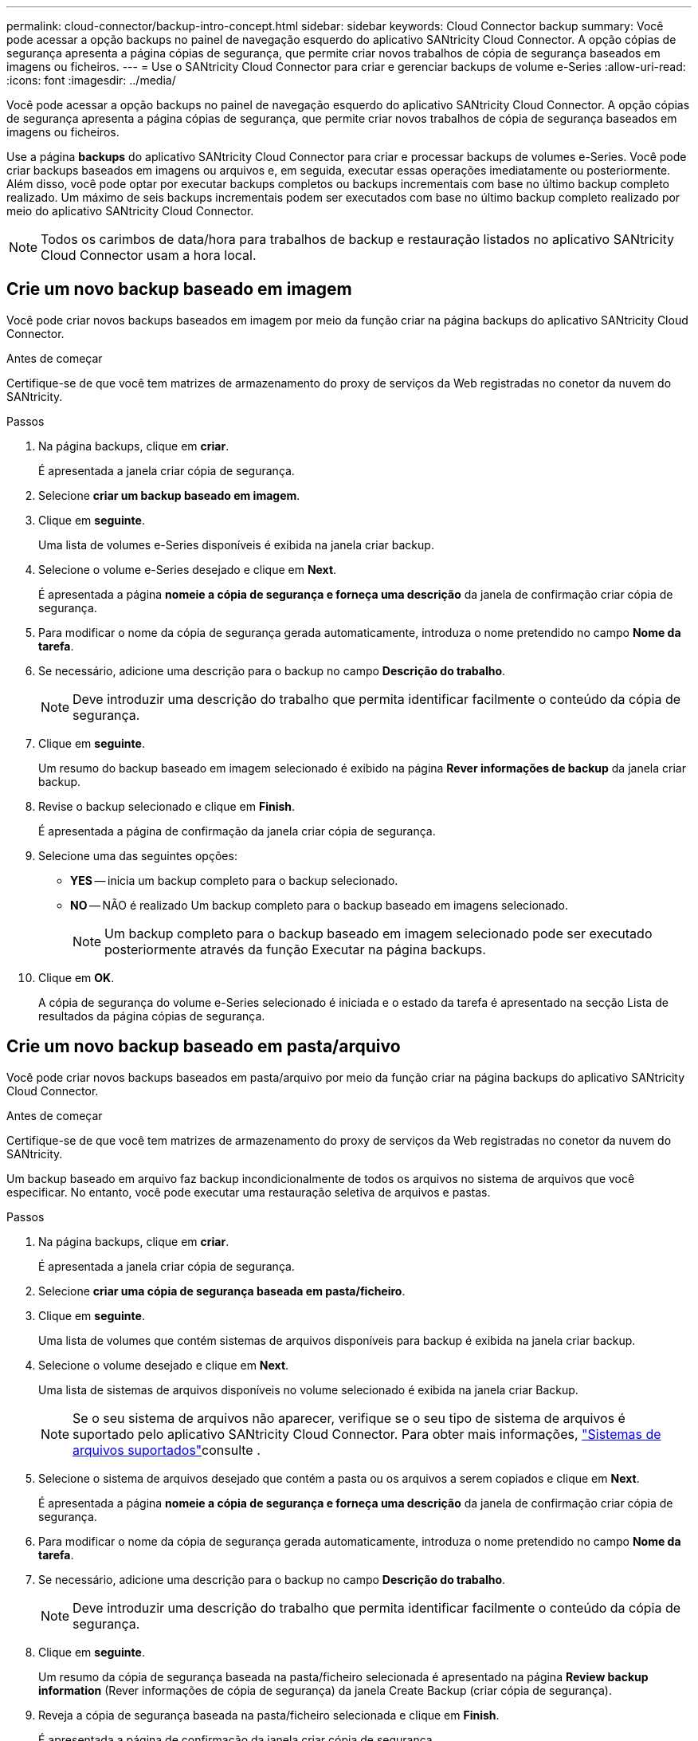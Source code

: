 ---
permalink: cloud-connector/backup-intro-concept.html 
sidebar: sidebar 
keywords: Cloud Connector backup 
summary: Você pode acessar a opção backups no painel de navegação esquerdo do aplicativo SANtricity Cloud Connector. A opção cópias de segurança apresenta a página cópias de segurança, que permite criar novos trabalhos de cópia de segurança baseados em imagens ou ficheiros. 
---
= Use o SANtricity Cloud Connector para criar e gerenciar backups de volume e-Series
:allow-uri-read: 
:icons: font
:imagesdir: ../media/


[role="lead"]
Você pode acessar a opção backups no painel de navegação esquerdo do aplicativo SANtricity Cloud Connector. A opção cópias de segurança apresenta a página cópias de segurança, que permite criar novos trabalhos de cópia de segurança baseados em imagens ou ficheiros.

Use a página *backups* do aplicativo SANtricity Cloud Connector para criar e processar backups de volumes e-Series. Você pode criar backups baseados em imagens ou arquivos e, em seguida, executar essas operações imediatamente ou posteriormente. Além disso, você pode optar por executar backups completos ou backups incrementais com base no último backup completo realizado. Um máximo de seis backups incrementais podem ser executados com base no último backup completo realizado por meio do aplicativo SANtricity Cloud Connector.


NOTE: Todos os carimbos de data/hora para trabalhos de backup e restauração listados no aplicativo SANtricity Cloud Connector usam a hora local.



== Crie um novo backup baseado em imagem

Você pode criar novos backups baseados em imagem por meio da função criar na página backups do aplicativo SANtricity Cloud Connector.

.Antes de começar
Certifique-se de que você tem matrizes de armazenamento do proxy de serviços da Web registradas no conetor da nuvem do SANtricity.

.Passos
. Na página backups, clique em *criar*.
+
É apresentada a janela criar cópia de segurança.

. Selecione *criar um backup baseado em imagem*.
. Clique em *seguinte*.
+
Uma lista de volumes e-Series disponíveis é exibida na janela criar backup.

. Selecione o volume e-Series desejado e clique em *Next*.
+
É apresentada a página *nomeie a cópia de segurança e forneça uma descrição* da janela de confirmação criar cópia de segurança.

. Para modificar o nome da cópia de segurança gerada automaticamente, introduza o nome pretendido no campo *Nome da tarefa*.
. Se necessário, adicione uma descrição para o backup no campo *Descrição do trabalho*.
+

NOTE: Deve introduzir uma descrição do trabalho que permita identificar facilmente o conteúdo da cópia de segurança.

. Clique em *seguinte*.
+
Um resumo do backup baseado em imagem selecionado é exibido na página *Rever informações de backup* da janela criar backup.

. Revise o backup selecionado e clique em *Finish*.
+
É apresentada a página de confirmação da janela criar cópia de segurança.

. Selecione uma das seguintes opções:
+
** *YES* -- inicia um backup completo para o backup selecionado.
** *NO* -- NÃO é realizado Um backup completo para o backup baseado em imagens selecionado.
+

NOTE: Um backup completo para o backup baseado em imagem selecionado pode ser executado posteriormente através da função Executar na página backups.



. Clique em *OK*.
+
A cópia de segurança do volume e-Series selecionado é iniciada e o estado da tarefa é apresentado na secção Lista de resultados da página cópias de segurança.





== Crie um novo backup baseado em pasta/arquivo

Você pode criar novos backups baseados em pasta/arquivo por meio da função criar na página backups do aplicativo SANtricity Cloud Connector.

.Antes de começar
Certifique-se de que você tem matrizes de armazenamento do proxy de serviços da Web registradas no conetor da nuvem do SANtricity.

Um backup baseado em arquivo faz backup incondicionalmente de todos os arquivos no sistema de arquivos que você especificar. No entanto, você pode executar uma restauração seletiva de arquivos e pastas.

.Passos
. Na página backups, clique em *criar*.
+
É apresentada a janela criar cópia de segurança.

. Selecione *criar uma cópia de segurança baseada em pasta/ficheiro*.
. Clique em *seguinte*.
+
Uma lista de volumes que contém sistemas de arquivos disponíveis para backup é exibida na janela criar backup.

. Selecione o volume desejado e clique em *Next*.
+
Uma lista de sistemas de arquivos disponíveis no volume selecionado é exibida na janela criar Backup.

+

NOTE: Se o seu sistema de arquivos não aparecer, verifique se o seu tipo de sistema de arquivos é suportado pelo aplicativo SANtricity Cloud Connector. Para obter mais informações, link:learn-intro-concept.html#supported-file-systems["Sistemas de arquivos suportados"]consulte .

. Selecione o sistema de arquivos desejado que contém a pasta ou os arquivos a serem copiados e clique em *Next*.
+
É apresentada a página *nomeie a cópia de segurança e forneça uma descrição* da janela de confirmação criar cópia de segurança.

. Para modificar o nome da cópia de segurança gerada automaticamente, introduza o nome pretendido no campo *Nome da tarefa*.
. Se necessário, adicione uma descrição para o backup no campo *Descrição do trabalho*.
+

NOTE: Deve introduzir uma descrição do trabalho que permita identificar facilmente o conteúdo da cópia de segurança.

. Clique em *seguinte*.
+
Um resumo da cópia de segurança baseada na pasta/ficheiro selecionada é apresentado na página *Review backup information* (Rever informações de cópia de segurança) da janela Create Backup (criar cópia de segurança).

. Reveja a cópia de segurança baseada na pasta/ficheiro selecionada e clique em *Finish*.
+
É apresentada a página de confirmação da janela criar cópia de segurança.

. Selecione uma das seguintes opções:
+
** *YES* -- inicia um backup completo para o backup selecionado.
** *NO* -- NÃO é realizado um backup completo para o backup selecionado.
+

NOTE: Um backup completo para o backup baseado em arquivo selecionado também pode ser executado posteriormente através da função Executar na página backups.



. Clique em *Fechar*.
+
A cópia de segurança para o volume selecionado da série e é iniciada e o estado da tarefa é apresentado na secção da lista de resultados da página cópia de segurança.





== Execute backups completos e incrementais

Você pode executar backups completos e incrementais através da função Executar na página backups. Backups incrementais estão disponíveis apenas para backups baseados em arquivos.

.Antes de começar
Certifique-se de que você criou uma tarefa de backup por meio do SANtricity Cloud Connector.

.Passos
. Na guia backups, selecione o trabalho de backup desejado e clique em *Executar*.
+

NOTE: Um backup completo é executado automaticamente sempre que um trabalho de backup baseado em imagem ou um trabalho de backup sem um backup inicial realizado anteriormente é selecionado.

+
É apresentada a janela Executar cópia de segurança.

. Selecione uma das seguintes opções:
+
** *Full* -- faz backup de todos os dados para o backup baseado em arquivo selecionado.
** *Incremental* -- faz o backup das alterações feitas somente desde o último backup realizado.
+

NOTE: Um número máximo de seis backups incrementais pode ser realizado com base no último backup completo realizado por meio do aplicativo SANtricity Cloud Connector.



. Clique em *Executar*.
+
A solicitação de backup é iniciada.





== Eliminar um trabalho de cópia de segurança

A função Delete (Eliminar) elimina os dados de cópia de segurança no local de destino especificado para a cópia de segurança selecionada juntamente com o conjunto de cópias de segurança.

.Antes de começar
Certifique-se de que existe uma cópia de segurança com o estado Concluído, Falha ou cancelado.

.Passos
. Na página backups, selecione o backup desejado e clique em *Excluir*.
+

NOTE: Se um backup base completo for selecionado para exclusão, todos os backups incrementais associados também serão excluídos.

+
É apresentada a janela Confirm Delete (confirmar eliminação).

. No campo *Type delete*, digite `DELETE` para confirmar a ação delete.
. Clique em *Excluir*.
+
A cópia de segurança selecionada é eliminada.


